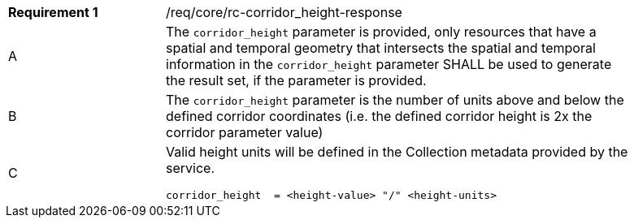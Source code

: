 [width="90%",cols="2,6a"]
|===
|*Requirement {counter:req-id}* |/req/core/rc-corridor_height-response 
^|A |The `corridor_height` parameter is provided, only resources that have a spatial and temporal  geometry that intersects the spatial and temporal  information in the `corridor_height` parameter SHALL be used to generate the result set, if the parameter is provided.
^|B |The `corridor_height` parameter is the number of units above and below the defined corridor coordinates (i.e. the defined corridor height is 2x the corridor parameter value)
^|C |Valid height units will be defined in the Collection metadata provided by the service.

[source,java]
----

corridor_height  = <height-value> "/" <height-units>
----
|===
